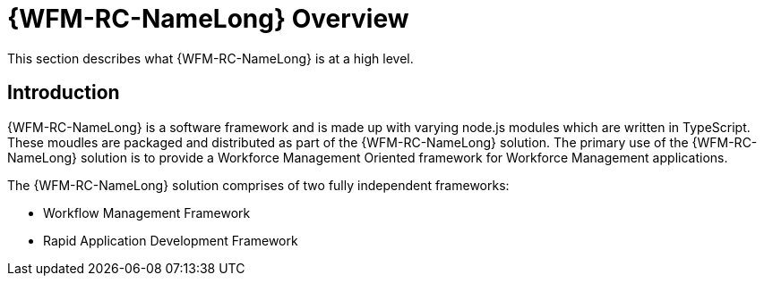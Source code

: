 [id='raincatcher-overview-{chapter}']
= {WFM-RC-NameLong} Overview

This section describes what {WFM-RC-NameLong} is at a high level.

== Introduction

{WFM-RC-NameLong} is a software framework and is made up with varying node.js modules which are written in TypeScript.
These moudles are packaged and distributed as part of the {WFM-RC-NameLong} solution.
The primary use of the {WFM-RC-NameLong} solution is to provide a Workforce Management Oriented framework for Workforce Management applications.

The {WFM-RC-NameLong} solution comprises of two fully independent frameworks:

 * Workflow Management Framework
 * Rapid Application Development Framework
